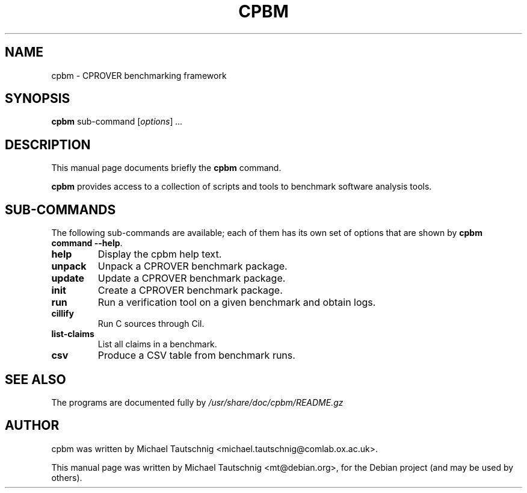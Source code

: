 .\"                                      Hey, EMACS: -*- nroff -*-
.\" First parameter, NAME, should be all caps
.\" Second parameter, SECTION, should be 1-8, maybe w/ subsection
.\" other parameters are allowed: see man(7), man(1)
.TH CPBM 1 "March 13, 2011"
.\" Please adjust this date whenever revising the manpage.
.\"
.\" Some roff macros, for reference:
.\" .nh        disable hyphenation
.\" .hy        enable hyphenation
.\" .ad l      left justify
.\" .ad b      justify to both left and right margins
.\" .nf        disable filling
.\" .fi        enable filling
.\" .br        insert line break
.\" .sp <n>    insert n+1 empty lines
.\" for manpage-specific macros, see man(7)
.SH NAME
cpbm \- CPROVER benchmarking framework
.SH SYNOPSIS
.B cpbm
.RI sub-command 
.RI [ options ] " ...
.SH DESCRIPTION
This manual page documents briefly the
.B cpbm
command.
.PP
.\" TeX users may be more comfortable with the \fB<whatever>\fP and
.\" \fI<whatever>\fP escape sequences to invode bold face and italics,
.\" respectively.
\fBcpbm\fP provides access to a collection of scripts and tools to benchmark
software analysis tools.
.SH SUB-COMMANDS
The following sub-commands are available; each of them has its own set of
options that are shown by \fBcpbm command \-\-help\fP.
.TP
.B help
Display the cpbm help text.
.TP
.B unpack
Unpack a CPROVER benchmark package.
.TP
.B update
Update a CPROVER benchmark package.
.TP
.B init
Create a CPROVER benchmark package.
.TP
.B run
Run a verification tool on a given benchmark and obtain logs.
.TP
.B cillify
Run C sources through Cil.
.TP
.B list-claims
List all claims in a benchmark.
.TP
.B csv
Produce a CSV table from benchmark runs.
.SH SEE ALSO
The programs are documented fully by
.IR /usr/share/doc/cpbm/README.gz
.SH AUTHOR
cpbm was written by Michael Tautschnig <michael.tautschnig@comlab.ox.ac.uk>.
.PP
This manual page was written by Michael Tautschnig <mt@debian.org>,
for the Debian project (and may be used by others).
